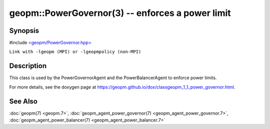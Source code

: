 .. role:: raw-html-m2r(raw)
   :format: html


geopm::PowerGovernor(3) -- enforces a power limit
=================================================






Synopsis
--------

#include `<geopm/PowerGovernor.hpp> <https://github.com/geopm/geopm/blob/dev/src/PowerGovernor.hpp>`_\ 

``Link with -lgeopm (MPI) or -lgeopmpolicy (non-MPI)``

Description
-----------

This class is used by the PowerGovernorAgent and the PowerBalancerAgent
to enforce power limits.

For more details, see the doxygen
page at https://geopm.github.io/dox/classgeopm_1_1_power_governor.html.

See Also
--------

:doc:`geopm(7) <geopm.7>`\ ,
:doc:`geopm_agent_power_governor(7) <geopm_agent_power_governor.7>`\ ,
:doc:`geopm_agent_power_balancer(7) <geopm_agent_power_balancer.7>`
